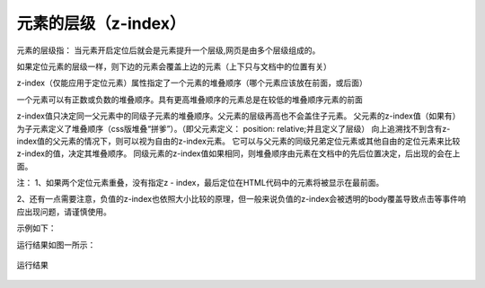 元素的层级（z-index）
===================================

元素的层级指： 当元素开启定位后就会是元素提升一个层级,网页是由多个层级组成的。

如果定位元素的层级一样，则下边的元素会覆盖上边的元素（上下只与文档中的位置有关）

z-index（仅能应用于定位元素）属性指定了一个元素的堆叠顺序（哪个元素应该放在前面，或后面）

一个元素可以有正数或负数的堆叠顺序。具有更高堆叠顺序的元素总是在较低的堆叠顺序元素的前面

z-index值只决定同一父元素中的同级子元素的堆叠顺序。父元素的层级再高也不会盖住子元素。
父元素的z-index值（如果有）为子元素定义了堆叠顺序（css版堆叠“拼爹”）。（即父元素定义： position: relative;并且定义了层级）
向上追溯找不到含有z-index值的父元素的情况下，则可以视为自由的z-index元素。
它可以与父元素的同级兄弟定位元素或其他自由的定位元素来比较z-index的值，决定其堆叠顺序。
同级元素的z-index值如果相同，则堆叠顺序由元素在文档中的先后位置决定，后出现的会在上面。

注： 1、如果两个定位元素重叠，没有指定z - index，最后定位在HTML代码中的元素将被显示在最前面。

2、还有一点需要注意，负值的z-index也依照大小比较的原理，但一般来说负值的z-index会被透明的body覆盖导致点击等事件响应出现问题，请谨慎使用。

示例如下：

.. code-block:: html
    :linenos:


    <!DOCTYPE html>
    <html>
    <head>
    <meta charset="utf-8"> 
    <title>test</title> 
    <style>
        img {
	        position:absolute;
	        left:0px;
	        top:0px;
	        z-index:-1;
        }
    </style>
    </head>
    <body>
        <h1>This</h1>
        <img src="w3css.gif" width="100px" height="100px" />
        <p>dd</p>
    </body>
    </html>


运行结果如图一所示： 

.. figure:: media/元素的层级/6.41.png
    :align: center
    :alt: error
    
    运行结果
